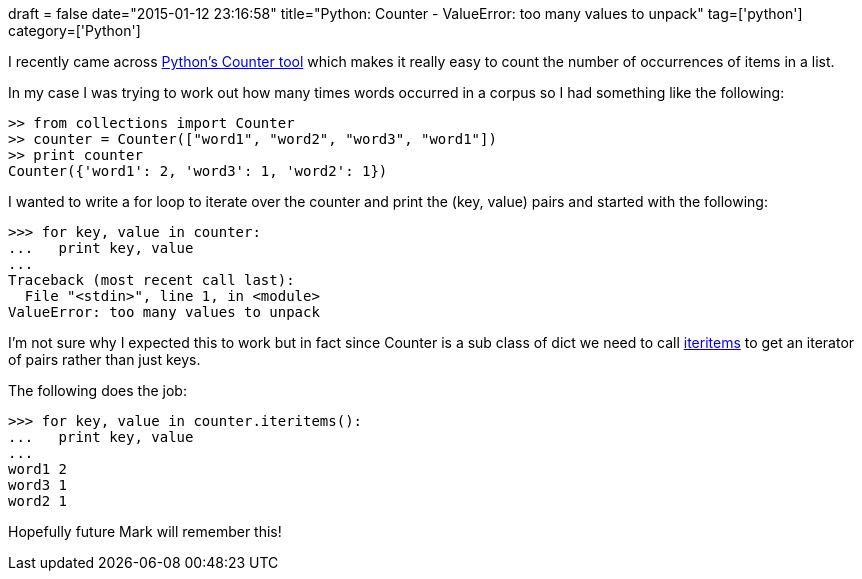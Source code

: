 +++
draft = false
date="2015-01-12 23:16:58"
title="Python: Counter - ValueError: too many values to unpack"
tag=['python']
category=['Python']
+++

I recently came across https://docs.python.org/2/library/collections.html#collections.Counter[Python's Counter tool] which makes it really easy to count the number of occurrences of items in a list.

In my case I was trying to work out how many times words occurred in a corpus so I had something like the following:

[source,python]
----

>> from collections import Counter
>> counter = Counter(["word1", "word2", "word3", "word1"])
>> print counter
Counter({'word1': 2, 'word3': 1, 'word2': 1})
----

I wanted to write a for loop to iterate over the counter and print the (key, value) pairs and started with the following:

[source,python]
----

>>> for key, value in counter:
...   print key, value
...
Traceback (most recent call last):
  File "<stdin>", line 1, in <module>
ValueError: too many values to unpack
----

I'm not sure why I expected this to work but in fact since Counter is a sub class of dict we need to call https://docs.python.org/2/library/stdtypes.html#dict.iteritems[iteritems] to get an iterator of pairs rather than just keys.

The following does the job:

[source,python]
----

>>> for key, value in counter.iteritems():
...   print key, value
...
word1 2
word3 1
word2 1
----

Hopefully future Mark will remember this!
